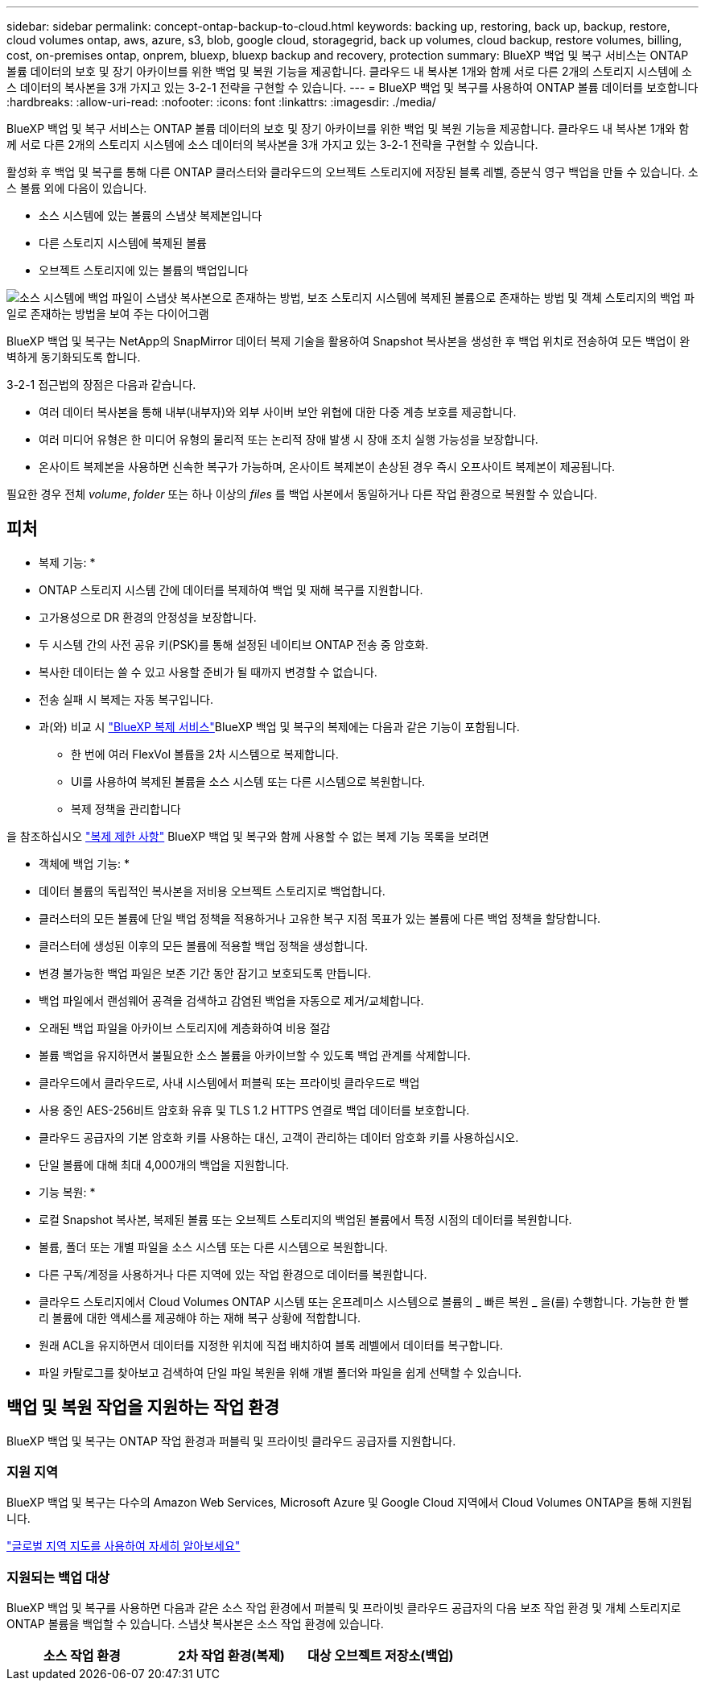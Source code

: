 ---
sidebar: sidebar 
permalink: concept-ontap-backup-to-cloud.html 
keywords: backing up, restoring, back up, backup, restore, cloud volumes ontap, aws, azure, s3, blob, google cloud, storagegrid, back up volumes, cloud backup, restore volumes, billing, cost, on-premises ontap, onprem, bluexp, bluexp backup and recovery, protection 
summary: BlueXP 백업 및 복구 서비스는 ONTAP 볼륨 데이터의 보호 및 장기 아카이브를 위한 백업 및 복원 기능을 제공합니다. 클라우드 내 복사본 1개와 함께 서로 다른 2개의 스토리지 시스템에 소스 데이터의 복사본을 3개 가지고 있는 3-2-1 전략을 구현할 수 있습니다. 
---
= BlueXP 백업 및 복구를 사용하여 ONTAP 볼륨 데이터를 보호합니다
:hardbreaks:
:allow-uri-read: 
:nofooter: 
:icons: font
:linkattrs: 
:imagesdir: ./media/


[role="lead"]
BlueXP 백업 및 복구 서비스는 ONTAP 볼륨 데이터의 보호 및 장기 아카이브를 위한 백업 및 복원 기능을 제공합니다. 클라우드 내 복사본 1개와 함께 서로 다른 2개의 스토리지 시스템에 소스 데이터의 복사본을 3개 가지고 있는 3-2-1 전략을 구현할 수 있습니다.

활성화 후 백업 및 복구를 통해 다른 ONTAP 클러스터와 클라우드의 오브젝트 스토리지에 저장된 블록 레벨, 증분식 영구 백업을 만들 수 있습니다. 소스 볼륨 외에 다음이 있습니다.

* 소스 시스템에 있는 볼륨의 스냅샷 복제본입니다
* 다른 스토리지 시스템에 복제된 볼륨
* 오브젝트 스토리지에 있는 볼륨의 백업입니다


image:diagram-321-overview-mkt.png["소스 시스템에 백업 파일이 스냅샷 복사본으로 존재하는 방법, 보조 스토리지 시스템에 복제된 볼륨으로 존재하는 방법 및 객체 스토리지의 백업 파일로 존재하는 방법을 보여 주는 다이어그램"]

BlueXP 백업 및 복구는 NetApp의 SnapMirror 데이터 복제 기술을 활용하여 Snapshot 복사본을 생성한 후 백업 위치로 전송하여 모든 백업이 완벽하게 동기화되도록 합니다.

3-2-1 접근법의 장점은 다음과 같습니다.

* 여러 데이터 복사본을 통해 내부(내부자)와 외부 사이버 보안 위협에 대한 다중 계층 보호를 제공합니다.
* 여러 미디어 유형은 한 미디어 유형의 물리적 또는 논리적 장애 발생 시 장애 조치 실행 가능성을 보장합니다.
* 온사이트 복제본을 사용하면 신속한 복구가 가능하며, 온사이트 복제본이 손상된 경우 즉시 오프사이트 복제본이 제공됩니다.


필요한 경우 전체 _volume_, _folder_ 또는 하나 이상의 _files_ 를 백업 사본에서 동일하거나 다른 작업 환경으로 복원할 수 있습니다.



== 피처

* 복제 기능: *

* ONTAP 스토리지 시스템 간에 데이터를 복제하여 백업 및 재해 복구를 지원합니다.
* 고가용성으로 DR 환경의 안정성을 보장합니다.
* 두 시스템 간의 사전 공유 키(PSK)를 통해 설정된 네이티브 ONTAP 전송 중 암호화.
* 복사한 데이터는 쓸 수 있고 사용할 준비가 될 때까지 변경할 수 없습니다.
* 전송 실패 시 복제는 자동 복구입니다.
* 과(와) 비교 시 https://docs.netapp.com/us-en/bluexp-replication/index.html["BlueXP 복제 서비스"^]BlueXP 백업 및 복구의 복제에는 다음과 같은 기능이 포함됩니다.
+
** 한 번에 여러 FlexVol 볼륨을 2차 시스템으로 복제합니다.
** UI를 사용하여 복제된 볼륨을 소스 시스템 또는 다른 시스템으로 복원합니다.
** 복제 정책을 관리합니다




을 참조하십시오 link:reference-limitations.html#replication-limitations["복제 제한 사항"] BlueXP 백업 및 복구와 함께 사용할 수 없는 복제 기능 목록을 보려면

* 객체에 백업 기능: *

* 데이터 볼륨의 독립적인 복사본을 저비용 오브젝트 스토리지로 백업합니다.
* 클러스터의 모든 볼륨에 단일 백업 정책을 적용하거나 고유한 복구 지점 목표가 있는 볼륨에 다른 백업 정책을 할당합니다.
* 클러스터에 생성된 이후의 모든 볼륨에 적용할 백업 정책을 생성합니다.
* 변경 불가능한 백업 파일은 보존 기간 동안 잠기고 보호되도록 만듭니다.
* 백업 파일에서 랜섬웨어 공격을 검색하고 감염된 백업을 자동으로 제거/교체합니다.
* 오래된 백업 파일을 아카이브 스토리지에 계층화하여 비용 절감
* 볼륨 백업을 유지하면서 불필요한 소스 볼륨을 아카이브할 수 있도록 백업 관계를 삭제합니다.
* 클라우드에서 클라우드로, 사내 시스템에서 퍼블릭 또는 프라이빗 클라우드로 백업
* 사용 중인 AES-256비트 암호화 유휴 및 TLS 1.2 HTTPS 연결로 백업 데이터를 보호합니다.
* 클라우드 공급자의 기본 암호화 키를 사용하는 대신, 고객이 관리하는 데이터 암호화 키를 사용하십시오.
* 단일 볼륨에 대해 최대 4,000개의 백업을 지원합니다.


* 기능 복원: *

* 로컬 Snapshot 복사본, 복제된 볼륨 또는 오브젝트 스토리지의 백업된 볼륨에서 특정 시점의 데이터를 복원합니다.
* 볼륨, 폴더 또는 개별 파일을 소스 시스템 또는 다른 시스템으로 복원합니다.
* 다른 구독/계정을 사용하거나 다른 지역에 있는 작업 환경으로 데이터를 복원합니다.
* 클라우드 스토리지에서 Cloud Volumes ONTAP 시스템 또는 온프레미스 시스템으로 볼륨의 _ 빠른 복원 _ 을(를) 수행합니다. 가능한 한 빨리 볼륨에 대한 액세스를 제공해야 하는 재해 복구 상황에 적합합니다.
* 원래 ACL을 유지하면서 데이터를 지정한 위치에 직접 배치하여 블록 레벨에서 데이터를 복구합니다.
* 파일 카탈로그를 찾아보고 검색하여 단일 파일 복원을 위해 개별 폴더와 파일을 쉽게 선택할 수 있습니다.




== 백업 및 복원 작업을 지원하는 작업 환경

BlueXP 백업 및 복구는 ONTAP 작업 환경과 퍼블릭 및 프라이빗 클라우드 공급자를 지원합니다.



=== 지원 지역

BlueXP 백업 및 복구는 다수의 Amazon Web Services, Microsoft Azure 및 Google Cloud 지역에서 Cloud Volumes ONTAP을 통해 지원됩니다.

https://bluexp.netapp.com/cloud-volumes-global-regions?__hstc=177456119.0da05194dc19e7d38fcb4a4d94f105bc.1583956311718.1592507347473.1592829225079.52&__hssc=177456119.1.1592838591096&__hsfp=76784061&hsCtaTracking=c082a886-e2e2-4ef0-8ef2-89061b2b1955%7Cd07def13-e88c-40a0-b2a1-23b3b4e7a6e7#cvo["글로벌 지역 지도를 사용하여 자세히 알아보세요"^]



=== 지원되는 백업 대상

BlueXP 백업 및 복구를 사용하면 다음과 같은 소스 작업 환경에서 퍼블릭 및 프라이빗 클라우드 공급자의 다음 보조 작업 환경 및 개체 스토리지로 ONTAP 볼륨을 백업할 수 있습니다. 스냅샷 복사본은 소스 작업 환경에 있습니다.

[cols="33,33,33"]
|===
| 소스 작업 환경 | 2차 작업 환경(복제) | 대상 오브젝트 저장소(백업)


ifdef::AWS[] 


| AWS의 Cloud Volumes ONTAP | AWS의 Cloud Volumes ONTAP
사내 ONTAP 시스템 | Amazon S3 엔디프::AWS[]ifdef::Azure[] 


| Azure의 Cloud Volumes ONTAP | Azure의 Cloud Volumes ONTAP
사내 ONTAP 시스템 | Azure Blob endif::Azure []ifdef::GCP[] 


| Google의 Cloud Volumes ONTAP | Google의 Cloud Volumes ONTAP
사내 ONTAP 시스템 | Google Cloud 스토리지 엔디프::GCP[] 


| 사내 ONTAP 시스템 | Cloud Volumes ONTAP
사내 ONTAP 시스템 | ifdef::AWS[]

Amazon S3

엔디프::AWS[]


ifdef::Azure[]

Azure Blob

엔디프::Azure[]


ifdef::GCP[]

Google 클라우드 스토리지

엔디프::GCP[]

NetApp StorageGRID를 참조하십시오
ONTAP S3 
|===


=== 지원되는 복원 대상

보조 작업 환경(복제된 볼륨) 또는 오브젝트 스토리지(백업 파일)에 있는 백업 파일에서 다음 작업 환경으로 ONTAP 데이터를 복원할 수 있습니다. 스냅샷 복사본은 소스 작업 환경에 있으며 동일한 시스템에만 복원할 수 있습니다.

[cols="33,33,33"]
|===
2+| 백업 파일 위치 | 대상 작업 환경 


| * 오브젝트 저장소(백업) * | * 보조 시스템(복제) * | ifdef::aws[] 


| Amazon S3 | AWS의 Cloud Volumes ONTAP
사내 ONTAP 시스템 | Cloud Volumes ONTAP in AWS on-premises ONTAP system endif::AWS[]ifdef::Azure[] 


| Azure Blob | Azure의 Cloud Volumes ONTAP
사내 ONTAP 시스템 | Azure 사내 ONTAP 시스템의 Cloud Volumes ONTAP endif::Azure []ifdef::GCP[] 


| Google 클라우드 스토리지 | Google의 Cloud Volumes ONTAP
사내 ONTAP 시스템 | Google 사내 ONTAP 시스템의 Cloud Volumes ONTAP::GCP [] 


| NetApp StorageGRID를 참조하십시오 | 사내 ONTAP 시스템
Cloud Volumes ONTAP | 사내 ONTAP 시스템 


| ONTAP S3 | 사내 ONTAP 시스템
Cloud Volumes ONTAP | 사내 ONTAP 시스템 
|===
"사내 ONTAP 시스템"을 지칭할 때 FAS, AFF 및 ONTAP Select 시스템이 포함됩니다.



== 지원되는 볼륨

BlueXP 백업 및 복구는 다음 유형의 볼륨을 지원합니다.

* FlexVol 읽기-쓰기 볼륨
* FlexGroup 볼륨(ONTAP 9.12.1 이상 필요)
* SnapLock 엔터프라이즈 볼륨(ONTAP 9.11.1 이상 필요)
* 온프레미스 볼륨을 위한 SnapLock Compliance(ONTAP 9 .14 이상 필요)
* SnapMirror 데이터 보호(DP) 타겟 볼륨


의 섹션을 참조하십시오 link:reference-limitations.html#backup-to-object-limitations["백업 및 복원 제한 사항"] 추가 요구 사항 및 제한 사항



== 비용

ONTAP 시스템에서 BlueXP 백업 및 복구를 사용할 경우 리소스 비용과 서비스 요금의 두 가지 비용이 발생합니다. 이 두 비용 모두 서비스의 객체 부분에 대한 백업입니다.

Snapshot 복사본 및 복제된 볼륨을 저장하는 데 필요한 디스크 공간 이외의 Snapshot 복사본 또는 복제 볼륨을 생성하는 데는 비용이 부과되지 않습니다.

* 리소스 비용 *

클라우드 공급자에게 오브젝트 스토리지 용량과 백업 파일을 쓰고 읽는 데 필요한 리소스 비용이 지불됩니다.

* 오브젝트 스토리지 백업 의 경우, 클라우드 공급업체에 오브젝트 스토리지 비용을 지불하십시오.
+
BlueXP 백업 및 복구는 소스 볼륨의 스토리지 효율성을 보존하므로, 데이터_after_ONTAP 효율성(데이터 중복 제거 및 압축 적용 후 데이터 양이 적은 경우)에 대한 클라우드 공급자 객체 스토리지 비용을 지불해야 합니다.

* 검색 및 복원을 사용하여 데이터를 복원하는 경우 클라우드 공급자가 특정 리소스를 프로비저닝하며, 검색 요청에 의해 스캔된 데이터 양과 관련된 TiB 비용이 있습니다. (이러한 리소스는 Browse & Restore에 필요하지 않습니다.)
+
ifdef::aws[]

+
** AWS에서는 https://aws.amazon.com/athena/faqs/["아마존 애써나"^] 및 https://aws.amazon.com/glue/faqs/["AWS 글루"^] 리소스가 새로운 S3 버킷에 구축됩니다.
+
endif::aws[]



+
ifdef::azure[]

+
** Azure에서는 가 있습니다 https://azure.microsoft.com/en-us/services/synapse-analytics/?&ef_id=EAIaIQobChMI46_bxcWZ-QIVjtiGCh2CfwCsEAAYASAAEgKwjvD_BwE:G:s&OCID=AIDcmm5edswduu_SEM_EAIaIQobChMI46_bxcWZ-QIVjtiGCh2CfwCsEAAYASAAEgKwjvD_BwE:G:s&gclid=EAIaIQobChMI46_bxcWZ-QIVjtiGCh2CfwCsEAAYASAAEgKwjvD_BwE["Azure Synapse 작업 공간"^] 및 https://azure.microsoft.com/en-us/services/storage/data-lake-storage/?&ef_id=EAIaIQobChMIuYz0qsaZ-QIVUDizAB1EmACvEAAYASAAEgJH5fD_BwE:G:s&OCID=AIDcmm5edswduu_SEM_EAIaIQobChMIuYz0qsaZ-QIVUDizAB1EmACvEAAYASAAEgJH5fD_BwE:G:s&gclid=EAIaIQobChMIuYz0qsaZ-QIVUDizAB1EmACvEAAYASAAEgJH5fD_BwE["Azure Data Lake Storage를 참조하십시오"^] 데이터를 저장 및 분석할 수 있도록 스토리지 계정에 프로비저닝됩니다.
+
endif::azure[]





ifdef::gcp[]

* Google에서는 새로운 버킷이 배포되고 https://cloud.google.com/bigquery["Google Cloud BigQuery 서비스"^] 계정/프로젝트 수준에서 프로비저닝됩니다.


endif::gcp[]

* 아카이브 오브젝트 스토리지로 이동한 백업 파일에서 볼륨 데이터를 복구하려는 경우 클라우드 제공업체에서 GiB당 검색 비용과 요청당 비용이 추가로 부과됩니다.
* 볼륨 데이터를 복원하는 동안 백업 파일에서 랜섬웨어를 검사하려는 경우(클라우드 백업에 DataLock 및 랜섬웨어 보호를 활성화한 경우) 클라우드 공급자로부터 추가 송신 비용이 발생합니다.


* 서비스 요금 *

서비스 요금은 NetApp에 지불되며 객체 스토리지에 대한 _create_backups 및 이러한 백업에서_restore_volumes 또는 파일에 대한 비용을 모두 부담합니다. 오브젝트 스토리지에 백업된 ONTAP 볼륨의 소스 논리적 사용 용량(_Before_ONTAP 효율성)을 사용하여 오브젝트 스토리지에서 보호하는 데이터에 대해서만 비용을 지불합니다. 이 용량을 FETB(Front-End Terabytes)라고도 합니다.

백업 서비스에 대한 비용을 지불하는 방법에는 세 가지가 있습니다. 첫 번째 옵션은 클라우드 공급자를 구독하는 것입니다. 구독하면 매월 요금을 지불할 수 있습니다. 두 번째 옵션은 연간 계약을 얻는 것입니다. 세 번째 옵션은 NetApp에서 직접 라이센스를 구매하는 것입니다. 를 읽습니다 <<라이센싱,라이센싱>> 섹션을 참조하십시오.



== 라이센싱

BlueXP 백업 및 복구는 다음 소비 모델에서 사용할 수 있습니다.

* * BYOL *: 모든 클라우드 공급자와 함께 사용할 수 있는 NetApp에서 구입한 라이센스
* * PAYGO *: 클라우드 공급자 마켓플레이스의 시간별 구독입니다.
* * 연간 *: 클라우드 공급자 마켓플레이스로부터 연간 계약을 체결합니다.


백업 라이센스는 오브젝트 스토리지에서 백업 및 복원하는 경우에만 필요합니다. Snapshot 복사본 및 복제된 볼륨을 생성하려면 라이센스가 필요하지 않습니다.



=== 각자 보유한 라이센스를 가지고 오시기 바랍니다

BYOL은 기간 기반(1, 2 또는 3년) _ 및 _ 용량 - 1TiB 단위로 사용합니다. 예를 들어, 1년, 최대 용량(10TiB)에 대해 서비스 사용을 위해 NetApp에 비용을 지불합니다.

서비스를 활성화하기 위해 BlueXP 디지털 전자지갑 페이지에 입력한 일련 번호를 받게 됩니다. 두 제한 중 하나에 도달하면 라이센스를 갱신해야 합니다. 백업 BYOL 라이센스는 BlueXP  조직 또는 계정과 연결된 모든 소스 시스템에 적용됩니다.

link:task-licensing-cloud-backup.html#use-a-bluexp-backup-and-recovery-byol-license["BYOL 라이센스 관리 방법에 대해 알아보십시오"].



=== 용량제 구독

BlueXP 백업 및 복구는 사용량 기반 라이센스를 선불 종량제 모델로 제공합니다. 클라우드 공급자의 마켓플레이스를 통해 구독한 후에는 백업된 데이터의 경우 GiB당 요금을 지불하면 됩니다. 이 경우 즉시 지불이 이루어집니다. 클라우드 공급자가 월별 요금을 청구합니다.

link:task-licensing-cloud-backup.html#use-a-bluexp-backup-and-recovery-paygo-subscription["선불 종량제 구독을 설정하는 방법을 알아보십시오"].

PAYGO 구독을 처음 등록하면 30일 무료 평가판을 사용할 수 있습니다.



=== 연간 계약

ifdef::aws[]

AWS를 사용하는 경우 1, 2 또는 3년 기간에 대해 2개의 연간 계약을 사용할 수 있습니다.

* Cloud Volumes ONTAP 데이터와 사내 ONTAP 데이터를 백업할 수 있는 '클라우드 백업' 계획
* Cloud Volumes ONTAP 및 BlueXP 백업 및 복구를 번들로 제공할 수 있는 "CVO Professional" 계획입니다. 여기에는 이 라이센스에 대해 청구된 Cloud Volumes ONTAP 볼륨에 대한 무제한 백업이 포함됩니다(백업 용량은 라이센스에 포함되지 않음).


endif::aws[]

ifdef::azure[]

Azure를 사용하는 경우 1, 2 또는 3년 기간에 대해 2개의 연간 계약을 사용할 수 있습니다.

* Cloud Volumes ONTAP 데이터와 사내 ONTAP 데이터를 백업할 수 있는 '클라우드 백업' 계획
* Cloud Volumes ONTAP 및 BlueXP 백업 및 복구를 번들로 제공할 수 있는 "CVO Professional" 계획입니다. 여기에는 이 라이센스에 대해 청구된 Cloud Volumes ONTAP 볼륨에 대한 무제한 백업이 포함됩니다(백업 용량은 라이센스에 포함되지 않음).


endif::azure[]

ifdef::gcp[]

GCP를 사용하는 경우 NetApp에 전용 혜택을 요청한 다음 BlueXP  백업 및 복구 활성화 중에 Google Cloud 마켓플레이스에 가입할 때 계획을 선택할 수 있습니다.

endif::gcp[]

link:task-licensing-cloud-backup.html#use-an-annual-contract["연간 계약을 설정하는 방법에 대해 알아봅니다"].



== BlueXP 백업 및 복구의 작동 방식

Cloud Volumes ONTAP 또는 온프레미스 ONTAP 시스템에서 BlueXP 백업 및 복구를 활성화하면 서비스가 데이터의 전체 백업을 수행합니다. 초기 백업 후에는 모든 추가 백업이 증분 백업되므로 변경된 블록과 새 블록만 백업됩니다. 이렇게 하면 네트워크 트래픽이 최소로 유지됩니다. 오브젝트 스토리지에 대한 백업은 를 기반으로 합니다 https://docs.netapp.com/us-en/ontap/concepts/snapmirror-cloud-backups-object-store-concept.html["NetApp SnapMirror 클라우드 기술"^].


CAUTION: 클라우드 백업 파일을 관리하거나 변경하기 위해 클라우드 공급자 환경에서 직접 수행한 작업은 파일을 손상시킬 수 있으며 지원되지 않는 구성을 초래할 수 있습니다.

다음 이미지는 각 구성 요소 간의 관계를 보여줍니다.

image:diagram-backup-recovery-general.png["BlueXP 백업 및 복구가 소스 시스템의 볼륨과 복제된 볼륨 및 백업 파일이 있는 보조 스토리지 시스템 및 대상 객체 스토리지의 볼륨과 통신하는 방법을 보여 주는 다이어그램입니다."]

이 다이어그램은 Cloud Volumes ONTAP 시스템에 복제 중인 볼륨을 보여 주지만 볼륨을 온프레미스 ONTAP 시스템에도 복제할 수 있습니다.



=== 백업이 상주하는 위치입니다

백업은 백업 유형에 따라 서로 다른 위치에 있음:

* _스냅샷 복제본은 소스 작업 환경의 소스 볼륨에 상주합니다.
* _ 복제된 볼륨 _ 은(는) 보조 스토리지 시스템(Cloud Volumes ONTAP 또는 사내 ONTAP 시스템)에 상주합니다.
* _백업 사본은 BlueXP가 클라우드 계정에 생성하는 객체 저장소에 저장됩니다. 클러스터/작업 환경당 오브젝트 저장소가 하나씩 있으며 BlueXP에서는 오브젝트 저장소의 이름을 "NetApp-backup-clusteruuid"로 지정합니다. 이 오브젝트 저장소를 삭제하지 마십시오.


ifdef::aws[]

를 누릅니다
** AWS에서 BlueXP는 을 활성화합니다 https://docs.aws.amazon.com/AmazonS3/latest/dev/access-control-block-public-access.html["Amazon S3 블록 공용 액세스 기능입니다"^] S3 버킷에서.

endif::aws[]

ifdef::azure[]

를 누릅니다
** Azure에서 BlueXP는 Blob 컨테이너용 저장소 계정이 있는 새 리소스 그룹 또는 기존 리소스 그룹을 사용합니다. BlueXP https://docs.microsoft.com/en-us/azure/storage/blobs/anonymous-read-access-prevent["BLOB 데이터에 대한 공개 액세스를 차단합니다"] 기본적으로 사용됩니다.

endif::azure[]

ifdef::gcp[]

를 누릅니다
GCP에서 BlueXP는 Google Cloud Storage 버킷을 위한 저장소 계정이 있는 신규 또는 기존 프로젝트를 사용합니다.

endif::gcp[]

를 누릅니다
** StorageGRID에서 BlueXP는 S3 버킷에 기존 테넌트 계정을 사용합니다.

를 누릅니다
** ONTAP S3의 경우 BlueXP는 S3 버킷에 대한 기존 사용자 계정을 사용합니다.

향후 클러스터의 대상 오브젝트 저장소를 변경하려면 가 필요합니다 link:task-manage-backups-ontap.html#unregister-bluexp-backup-and-recovery-for-a-working-environment["작업 환경의 BlueXP 백업 및 복구 등록 취소"^]그런 다음 새로운 클라우드 공급자 정보를 사용하여 BlueXP 백업 및 복구를 활성화합니다.



=== 사용자 지정 가능한 백업 스케줄 및 보존 설정

작업 환경에 대해 BlueXP 백업 및 복구를 활성화하면 처음에 선택한 모든 볼륨이 사용자가 선택한 정책을 사용하여 백업됩니다. Snapshot 복사본, 복제된 볼륨 및 백업 파일에 대해 별도의 정책을 선택할 수 있습니다. RPO(복구 지점 목표)가 다른 특정 볼륨에 서로 다른 백업 정책을 할당하려는 경우 해당 클러스터에 대한 추가 정책을 생성하고 BlueXP 백업 및 복구가 활성화된 후 해당 정책을 다른 볼륨에 할당할 수 있습니다.

모든 볼륨의 시간별, 일별, 주별, 월별 및 연도별 백업을 조합하여 선택할 수 있습니다. 객체 백업의 경우 3개월, 1년 및 7년 동안 백업 및 보존을 제공하는 시스템 정의 정책 중 하나를 선택할 수도 있습니다. ONTAP System Manager 또는 ONTAP CLI를 사용하여 클러스터에서 생성한 백업 보호 정책도 선택 사항으로 표시됩니다. 여기에는 사용자 지정 SnapMirror 레이블을 사용하여 만든 정책이 포함됩니다.


NOTE: 볼륨에 적용된 스냅샷 정책에는 복제 정책 및 개체 백업 정책에서 사용 중인 레이블 중 하나가 있어야 합니다. 일치하는 레이블을 찾을 수 없으면 백업 파일이 생성되지 않습니다. 예를 들어, "주간" 복제 볼륨 및 백업 파일을 생성하려면 "주간" 스냅샷 복사본을 생성하는 스냅샷 정책을 사용해야 합니다.

범주 또는 간격에 대한 최대 백업 수에 도달하면 오래된 백업이 제거되므로 항상 최신 백업을 사용할 수 있습니다. 즉, 사용되지 않는 백업은 공간을 계속 차지하지 않습니다.

을 참조하십시오 link:concept-cloud-backup-policies.html["백업 스케줄"^] 사용 가능한 일정 옵션에 대한 자세한 내용은 를 참조하십시오.

참고: 이 작업은 수행할 수 있습니다 link:task-manage-backups-ontap.html#create-a-manual-volume-backup-at-any-time["볼륨의 필요 시 백업을 생성합니다"] 예약된 백업에서 생성된 백업 파일 외에 언제든지 Backup Dashboard에서 백업 파일을 생성할 수 있습니다.


TIP: 데이터 보호 볼륨의 백업 보존 기간은 소스 SnapMirror 관계에 정의된 보존 기간과 동일합니다. 원하는 경우 API를 사용하여 변경할 수 있습니다.



=== 백업 파일 보호 설정

클러스터에서 ONTAP 9.11.1 이상을 사용하는 경우 오브젝트 스토리지의 백업이 삭제 및 랜섬웨어 공격으로부터 보호할 수 있습니다. 각 백업 정책은 _ 보존 기간 _ 에 특정 기간 동안 백업 파일에 적용할 수 있는 _ DataLock 및 랜섬웨어 방지 _ 에 대한 섹션을 제공합니다.

* _DataLock_은 백업 파일이 수정되거나 삭제되지 않도록 보호합니다.
* _랜섬웨어 방지_ 는 백업 파일을 스캔하여 백업 파일이 생성될 때 및 백업 파일의 데이터가 복원될 때 랜섬웨어 공격의 증거를 찾습니다.


예약된 랜섬웨어 보호 검사는 기본적으로 사용하도록 설정됩니다. 스캔 빈도의 기본 설정은 7일입니다. 검사는 최신 스냅샷 복사본에만 수행됩니다. 예약된 스캔을 비활성화하여 비용을 절감할 수 있습니다. 고급 설정 페이지의 옵션을 사용하여 최신 스냅샷 복사본에 대해 예약된 랜섬웨어 검사를 사용하거나 사용하지 않도록 설정할 수 있습니다. 이 기능을 활성화하면 기본적으로 스캔이 매주 수행됩니다. 이 일정을 일 또는 주로 변경하거나 사용하지 않도록 설정하여 비용을 절감할 수 있습니다.

백업 보존 기간은 백업 스케줄 보존 기간 및 최대 31일 버퍼와 동일합니다. 예를 들어, _5_개의 복제본을 보존한 _weekly_backups는 각 백업 파일을 5주 동안 잠급니다. _6_복제본이 보존되는 _Monthly_backups는 각 백업 파일을 6개월 동안 잠급니다.

현재 백업 대상이 Amazon S3, Azure Blob 또는 NetApp StorageGRID인 경우 지원을 사용할 수 있습니다. 다른 스토리지 제공업체 대상은 향후 릴리스에 추가될 예정입니다.

자세한 내용은 다음 정보를 참조하십시오.

* link:concept-cloud-backup-policies.html#datalock-and-ransomware-protection-options["DataLock 및 랜섬웨어 방어의 작동 방식"].
* link:task-manage-backup-settings-ontap.html["고급 설정 페이지에서 랜섬웨어 보호 옵션을 업데이트하는 방법"].



TIP: 백업을 아카이브 스토리지로 계층화하는 경우 DataLock을 설정할 수 없습니다.



=== 이전 백업 파일용 아카이브 스토리지

특정 클라우드 스토리지를 사용할 경우 특정 기간 동안 오래된 백업 파일을 보다 저렴한 스토리지 클래스/액세스 계층으로 이동할 수 있습니다. 또한 표준 클라우드 스토리지에 기록하지 않고 백업 파일을 아카이빙 스토리지로 즉시 전송하도록 선택할 수 있습니다. DataLock을 설정한 경우에는 아카이브 스토리지를 사용할 수 없습니다.

ifdef::aws[]

* AWS에서는 백업이 _Standard_storage 클래스에서 시작되고 30일 후에 _Standard - Infrequent Access_storage 클래스로 전환됩니다.
+
클러스터에서 ONTAP 9.10.1 이상을 사용하는 경우, 추가 비용 최적화를 위해 특정 일 후에 BlueXP 백업 및 복구 UI의 _S3 Glacier_또는 _S3 Glacier Deep Archive_storage에 이전 백업을 계층화하도록 선택할 수 있습니다. link:reference-aws-backup-tiers.html["AWS 아카이브 스토리지에 대해 자세히 알아보십시오"^].



endif::aws[]

ifdef::azure[]

* Azure에서 백업은 _Cool_access 계층과 연결됩니다.
+
클러스터에서 ONTAP 9.10.1 이상을 사용하는 경우 추가 비용 최적화를 위해 일정 일 후에 BlueXP 백업 및 복구 UI의 _Azure Archive_storage에 이전 백업을 계층화하도록 선택할 수 있습니다. link:reference-azure-backup-tiers.html["Azure 아카이브 스토리지에 대해 자세히 알아보십시오"^].



endif::azure[]

ifdef::gcp[]

* GCP에서 백업은 _Standard_storage 클래스와 연결됩니다.
+
클러스터에서 ONTAP 9.12.1 이상을 사용하는 경우 추가 비용 최적화를 위해 특정 일 수 후에 BlueXP 백업 및 복구 UI의 _Archive_storage에 이전 백업을 계층화하도록 선택할 수 있습니다. link:reference-google-backup-tiers.html["Google 아카이브 스토리지에 대해 자세히 알아보십시오"^].



endif::gcp[]

* StorageGRID에서 백업은 _Standard_storage 클래스와 연결됩니다.
+
온프레미스 클러스터가 ONTAP 9.12.1 이상을 사용하고 있고 StorageGRID 시스템에서 11.4 이상을 사용하는 경우 특정 일 후에 이전 백업 파일을 퍼블릭 클라우드 아카이브 스토리지에 아카이브할 수 있습니다. 현재 AWS S3 Glacier/S3 Glacier Deep Archive 또는 Azure Archive 스토리지 계층을 지원합니다. link:task-backup-onprem-private-cloud.html#prepare-to-archive-older-backup-files-to-public-cloud-storage["StorageGRID에서 백업 파일 아카이빙에 대해 자세히 알아보십시오"^].



을 참조하십시오 link:concept-cloud-backup-policies.html#archival-storage-options["보관 저장 설정"] 이전 백업 파일 아카이빙에 대한 자세한 내용은 를 참조하십시오.



== FabricPool 계층화 정책 고려 사항

백업하는 볼륨이 FabricPool 애그리게이트에 있고, 할당된 계층화 정책이 이외의 다른 경우에 주의해야 할 몇 가지 사항이 있습니다 `none`:

* FabricPool 계층 볼륨의 첫 번째 백업을 수행하려면 오브젝트 저장소에서 모든 로컬 및 모든 계층화된 데이터를 읽어야 합니다. 백업 작업에서는 오브젝트 스토리지의 콜드 데이터를 "재가열"하지 않습니다.
+
이 경우 클라우드 공급자로부터 데이터를 읽는 데 드는 비용이 1회 증가할 수 있습니다.

+
** 후속 백업은 증분 백업이므로 이 효과가 없습니다.
** 처음 생성될 때 볼륨에 계층화 정책이 할당되면 이 문제가 표시되지 않습니다.


* 를 할당하기 전에 백업이 미치는 영향을 고려하십시오 `all` 볼륨에 계층화 정책: 데이터가 즉시 계층화되기 때문에 BlueXP 백업 및 복구는 로컬 계층이 아닌 클라우드 계층에서 데이터를 읽습니다. 동시 백업 작업은 네트워크 링크를 클라우드 오브젝트 저장소로 공유하기 때문에 네트워크 리소스가 포화 상태가 되면 성능이 저하될 수 있습니다. 이 경우 이러한 유형의 네트워크 포화를 줄이기 위해 여러 개의 네트워크 인터페이스(LIF)를 사전에 구성할 수 있습니다.

